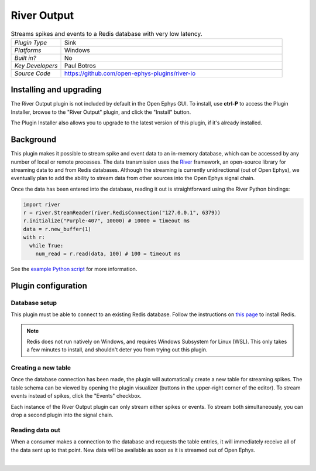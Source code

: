 .. _riveroutput:
.. role:: raw-html-m2r(raw)
   :format: html

#####################
River Output
#####################

.. image:: ../../_static/images/plugins/riveroutput/riveroutput-01.png
  :alt: Annotated River Output Editor

.. csv-table:: Streams spikes and events to a Redis database with very low latency.
   :widths: 18, 80

   "*Plugin Type*", "Sink"
   "*Platforms*", "Windows"
   "*Built in?*", "No"
   "*Key Developers*", "Paul Botros"
   "*Source Code*", "https://github.com/open-ephys-plugins/river-io"


Installing and upgrading
###########################

The River Output plugin is not included by default in the Open Ephys GUI. To install, use **ctrl-P** to access the Plugin Installer, browse to the "River Output" plugin, and click the "Install" button.

The Plugin Installer also allows you to upgrade to the latest version of this plugin, if it's already installed.

Background
######################

This plugin makes it possible to stream spike and event data to an in-memory database, which can be accessed by any number of local or remote processes. The data transmission uses the `River <https://pbotros.github.io/river/docs/index.html>`__ framework, an open-source library for streaming data to and from Redis databases. Although the streaming is currently unidirectional (out of Open Ephys), we eventually plan to add the ability to stream data from other sources into the Open Ephys signal chain.

Once the data has been entered into the database, reading it out is straightforward using the River Python bindings:

.. code-block:: Python

  import river
  r = river.StreamReader(river.RedisConnection("127.0.0.1", 6379))
  r.initialize("Purple-407", 10000) # 10000 = timeout ms
  data = r.new_buffer(1)
  with r:
    while True:
      num_read = r.read(data, 100) # 100 = timeout ms


See the `example Python script <https://github.com/open-ephys-plugins/river-io/blob/main/Resources/scripts/reading.py>`__ for more information.

Plugin configuration
######################

Database setup
-----------------

This plugin must be able to connect to an existing Redis database. Follow the instructions on `this page <https://redis.io/docs/latest/operate/oss_and_stack/install/install-stack/>`__ to install Redis.

.. note:: Redis does not run natively on Windows, and requires Windows Subsystem for Linux (WSL). This only takes a few minutes to install, and shouldn't deter you from trying out this plugin. 

Creating a new table
---------------------

Once the database connection has been made, the plugin will automatically create a new table for streaming spikes. The table schema can be viewed by opening the plugin visualizer (buttons in the upper-right corner of the editor). To stream events instead of spikes, click the "Events" checkbox.

Each instance of the River Output plugin can only stream either spikes or events. To stream both simultaneously, you can drop a second plugin into the signal chain.

.. image:: ../../_static/images/plugins/riveroutput/riveroutput-02.png
  :alt: River output visualizer


Reading data out
-----------------

When a consumer makes a connection to the database and requests the table entries, it will immediately receive all of the data sent up to that point. New data will be available as soon as it is streamed out of Open Ephys.

|


